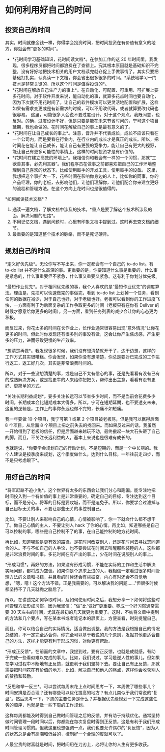 * 如何利用好自己的时间
** 投资自己的时间
   :PROPERTIES:
   :CUSTOM_ID: 投资自己的时间
   :END:
其实，时间就像金钱一样，你得学会投资时间，把时间投资在有价值有意义的地方，你就会有“更多的时间”。

- *花时间学习基础知识，花时间读文档*。在参加工作的这 20
  年时间里，我发现，很多程序员都把时间都浪费在了查错上。究其根本原因就是基础知识不完整，没有好好地把技术相关的用户文档读完就仓促上手做事情了。其实只要把基础打扎实，认真读一下文档，你会省出很多很多的时间。*系统地学习一门技术是非常关键的，所以这个时间是值得投资的*。
- *花时间在解放自己生产力的事上*。在自动化、可配置、可重用、可扩展上要多花时间。对于软件开发来说，能自动化的事，就算多花点时间也要自动化，因为下次就不用花时间了。让自己的软件模块可以更灵活地配置和扩展，这样如果有需求变更或是有新需求的时候，可以不用改代码，或者就算要改代码也很容易。
  这里，可能很多人会说不要过度设计，对于这个观点，我既同意，也反对。的确，过度设计不好，但是只要是能在未来节省时间的，宁可这个项目延期，我也会做的。花时间在解放自己的事上是最有意义的了。
- *花时间在让自己成长的事上*。注意，晋升并不代表成长，成长不应该只看在一个公司内，而是要看在行业内，在行业内的成长才是真正的成长。所以，把时间花在能让自己成长，能让自己有更强的竞争力，能让自己有更大的视野，能让自己有更多可能性的事情上。这样的时间投资才是有价值的。
- *花时间在建立高效的环境上*。我相信你和我会有一样的一个习惯，那就“工欲善其事，必先利其器”。我们程序员在做事之前都喜欢把自己的工作环境整理到自己喜欢的状态下。比如使用趁手的开发工具，使用趁手的设备。
  这里，我想把这个事扩大一下，花些时间在影响你身边的人上，比如你的同事，你的产品经理，你的老板，去影响他们，让他们理解你，让他们配合你来建立更好的流程和管理方法。在这个方向上花时间也是很值得的。

*如何阅读技术文档*？

1. 通读一遍文档，了解文档中涉及的技术。*重点是要了解这个技术所涉及的面，解决问题的思路*。
2. 不用记忆文档，遇到问题时，心里有印象文档中提到过。这时再去查文档的细节。
3. 最重要的是知道整个技术的脉络，而不是死记硬背。

** 规划自己的时间
   :PROPERTIES:
   :CUSTOM_ID: 规划自己的时间
   :END:
*定义好优先级*。无论你写不写出来，你一定都会有一个自己的 to-do list。有
to-do list
并不是什么高深的事。更重要的是，你要知道什么事是重要的，什么事是紧急的，什么事重要但不紧急，什么事又重要又紧急。这有利于你划分优先级。

*最短作业优先*。对于相同优先级的事，我个人喜欢的是“最短作业优先”的调度算法。理由是，先把可以快速做完的事做完，看到
to-do list
上划掉一个任务，看到任何的数据在减少，对于自己也好，对于老板也好。老板可以看到你的工作进度飞快，一方面有利于为后面复杂的工作争取更多的时间（老板只有在你有
Deliver
的时候才愿意给你更多的时间），另一方面，看到任务列表的减少会让你的心态更为积极。

而反过来，你花太多的时间在长作业上，长作业通常很容易出现“意外情况”让你花更多的时间，但此时你发现还有很多别的事没有做，这会让你产生焦虑感，产生更多的压力，进而导致更慢的生产效率。

*想清楚再做*。我发现很多时候，我们没有想清楚就开干了，边干边想，这样的工作方式其实很糟糕。你会发现，如果你没有想清楚，你总是要对已完成的工作进行返工，返工好几次，其实是非常浪费时间的。

所以，对于一些没想清楚的事，或是自己不太有信心的事，还是先看看有没有已有的成熟解决方案，或是找更牛的人来给你把把关，帮你出出主意，看看有没有更好、更简单的方式。

*关注长期利益规划*。要多关注长远可以节省多少时间，而不是当前会花费多少时间。长期成本会比短期成本大得多。所以，宁可在短期延期，也不要透支未来。这里的逻辑是，工作上的事你永远也做不完的，长痛不如短痛。

我一年要做 10 个项目，我宁可第 1 或第 2
个项目被老板骂，但是我可以赢得后面 8 个项目，从后面 8
个项目上把之前失去的找回来。而如果反过来的话，我虽然一开始得到了老板的信任，但是后面越来越玩不动，最终搬起一块大石头砸了自己的脚。而且，不关注长远利益的人，基本上来说也是很难有成长的。

也就是说，*你要学会规划自己的行动计划，不是短期的，而是一个中长期的。我个人建议是按季度来规划，这个季度做什么，达到什么目标，一年往前走四步，而不是只考虑眼下*。

** 用好自己的时间
   :PROPERTIES:
   :CUSTOM_ID: 用好自己的时间
   :END:
*将军赶路不追小兔*。这个世界有太多的东西会让我们分心和跑偏。能专注地把时间投入到一个有价值的事上是非常重要的。确定自己的目标，专注达到这个目标，而不是分心。将军的目标是要攻城，而不是追兔子。所以，你要学会过滤掉与自己目标无关的事，不要让那些无关的事控制自己。

比如，不要让别人来影响自己的心情，心情被影响了，你一下就会什么都不想干了。做自己心情的主人，不要让别人
hack
了你的心情。再比如，知道哪些是自己可以控制的事，哪些是自己控制不了的事，在自己能控制的地方花时间。

再比如，知道哪些是更有效的路径，是花时间改变别人，还是花时间去寻找志同道合的人。不与不如自己的人争论，也不要尝试花时间去叫醒那些装睡的人，这些都是非常浪费时间的事。多花时间在有产出的事上，少花时间在说服别人的事上。

*形成习惯*。再好的方法，如果没有形成习惯，不能在实际的工作和生活中解决实际问题，都将成为空谈。如果你是个追求上进的人，我相信一定看过很多时间管理方法的文章和书籍，并且看的时候还会有些振奋，内心有时还会不自觉地想，"嗯，嗯！这个方法不错，正是我需要的，可以解决我的问题......"但很多时候都坚持不了几天就抛之脑后了。

所以，在讲述完如何争取时间，及如何使用时间之后，我想分享一下如何将这些时间管理方法形成习惯，因为我坚信："做"比“做好”更重要。养成一个好习惯通常需要
30
天左右的时间，尤其在最初的几天就更为重要了。这时，不妨将文章中提到的方法和几个要点，写在某本书或者笔记本的扉页上，方便查看，时刻提醒自己。

而且，你可以结合自己的实际情况，适当做出调整。我的方法是我根据自己的情况总结的，不一定完全适合你，你完全可以基于我说的几个原则，发掘其他更适合自己的方法，这样才能更有利于形成习惯，对你更有帮助。

*形成正反馈*。在前面的文章中，我提到过，要有正反馈，也就是成就感，有助于完成一些看似难以完成的事儿。比如，我们说过，学习是逆人性的事儿，但如果在学习过程中不断地有正反馈，就更利于我们坚持下去。要让自己有正反馈，那就需要把时间花在有价值的地方，比如，解决自己和他人的痛点，这样你会收获别人的赞扬和鼓励。

*反思和举一反三*。可以尝试每周末花上点时间思考一下，本周做了哪些事儿？时间安排是否合理？还有哪些可以优化提高的地方？有点儿类似于我们常说的“复盘”。然后思考一下，下周的主要任务是什么？并根据优先级规划一下完成这些任务的顺序，也就是做一些下周的工作规划。

这样每周都能及时得到自己做时间管理之后的反馈，并有助于持续优化。通常坚持做时间管理一段时间以后，你都能在每次复盘时得到正反馈，这是有利于我们形成时间管理习惯的。但我这里也想强调一点，我们也要允许偶尔的“负反馈”，因为人的状态总是会有高潮和低谷的，控制好一个合理的度就可以了。

人最宝贵的财富就是时间，把时间用在刀刃上，必将让你的人生有更多收获。
